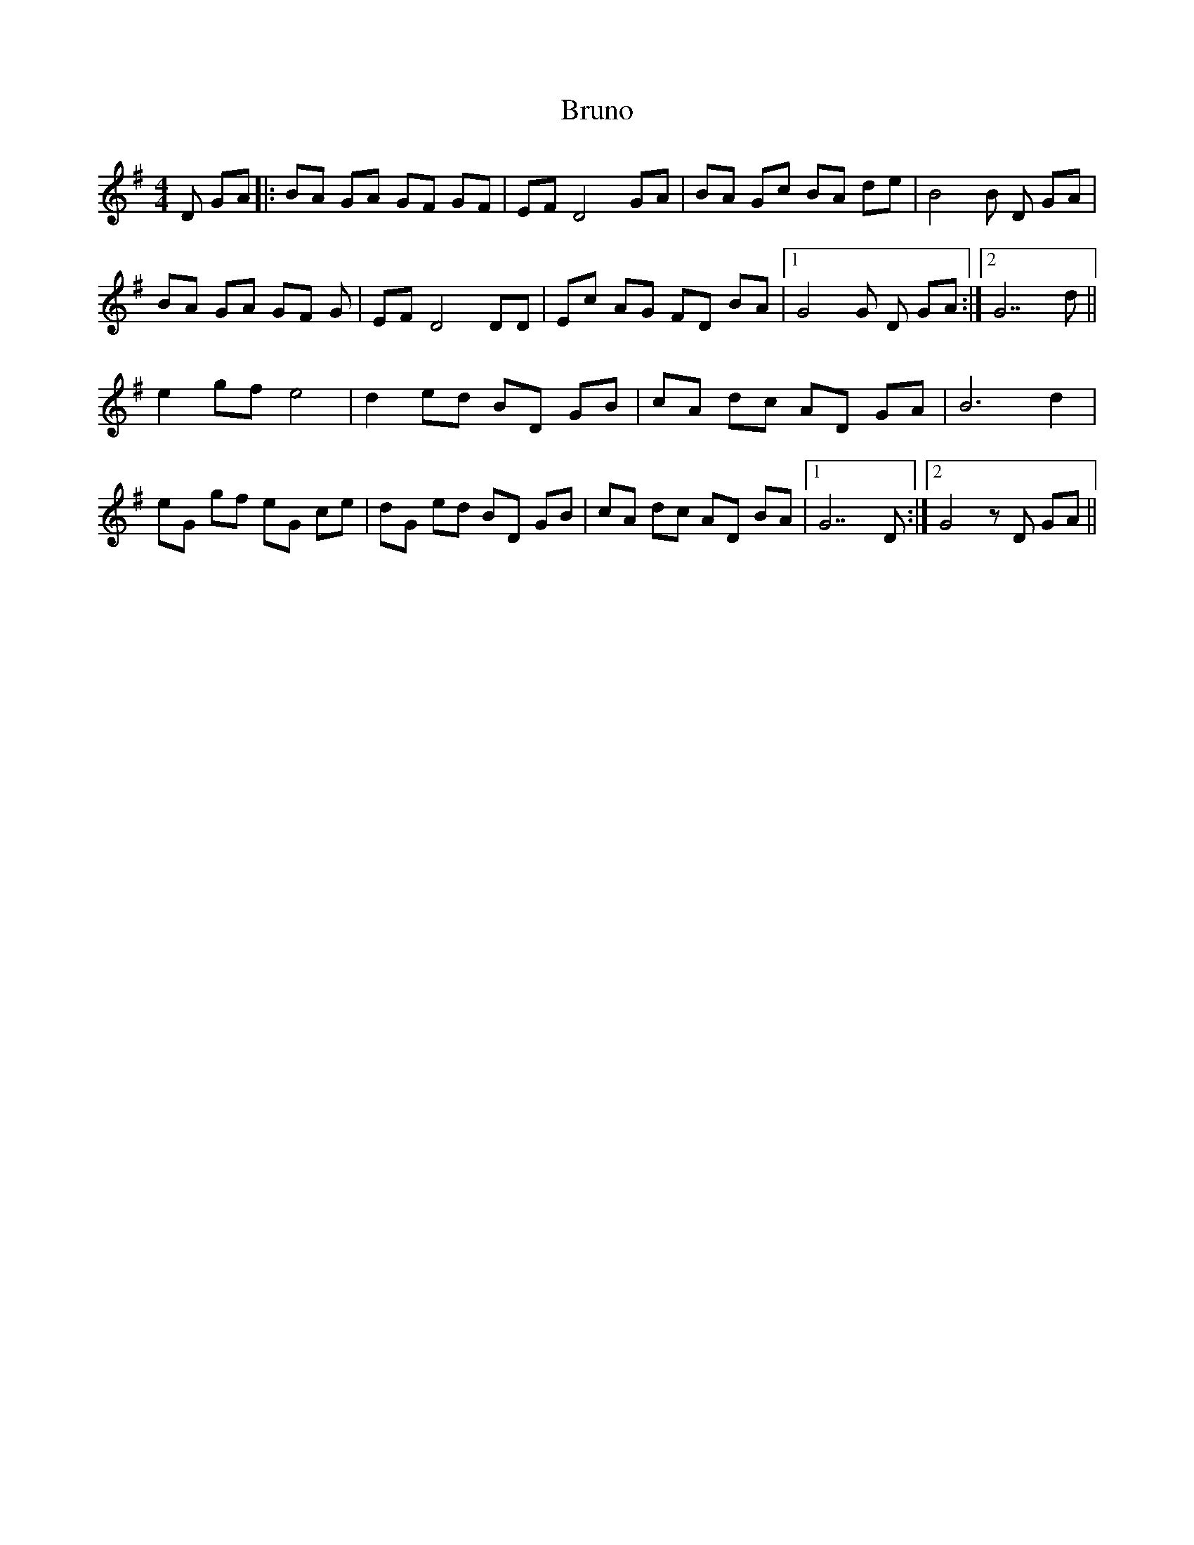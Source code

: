 X: 5334
T: Bruno
R: reel
M: 4/4
K: Gmajor
D GA|:BA GA GF GF|EF D4 GA|BA Gc BA de|B4B D GA|
BA GA GF G|EF D4 DD|Ec AG FD BA|1 G4 G D GA:|2 G7 d||
e2 gf e4|d2 ed BD GB|cA dc AD GA|B6 d2|
eG gf eG ce|dG ed BD GB|cA dc AD BA|1 G7 D:|2 G4 z D GA||

